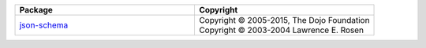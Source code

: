 .. list-table::
   :widths: 50 50
   :header-rows: 1
   :class: licenses

   * - Package
     - Copyright

   * - `json-schema <https://www.npmjs.com/package/json-schema/v/0.4.0>`__
     - | Copyright © 2005-2015, The Dojo Foundation
       | Copyright © 2003-2004 Lawrence E. Rosen
